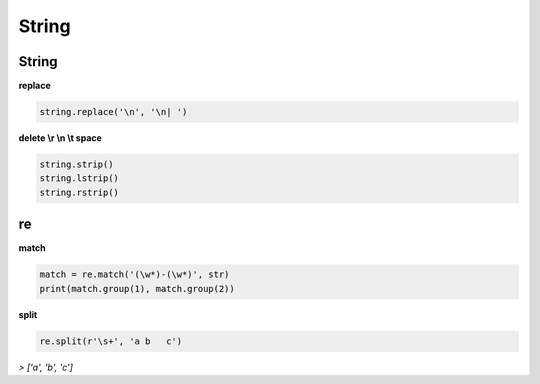
String
======


String
------

**replace**

.. code:: python

    string.replace('\n', '\n| ')


**delete \\r \\n \\t space**

.. code:: python

   string.strip()
   string.lstrip()
   string.rstrip()




re
--

**match**

.. code:: python

   match = re.match('(\w*)-(\w*)', str)
   print(match.group(1), match.group(2))



**split**

.. code:: python

   re.split(r'\s+', 'a b   c')


`>  ['a', 'b', 'c']`

